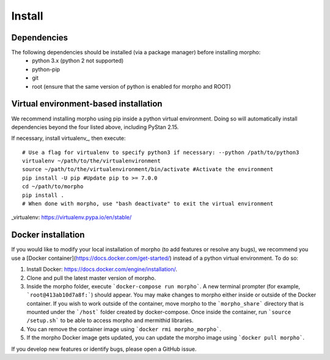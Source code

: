 ---------------
Install
---------------

Dependencies
############

The following dependencies should be installed (via a package manager) before installing morpho:
  - python 3.x (python 2 not supported)
  - python-pip
  - git
  - root (ensure that the same version of python is enabled for morpho and ROOT)

Virtual environment-based installation
######################################

We recommend installing morpho using pip inside a python virtual environment. Doing so will automatically install dependencies beyond the four listed above, including PyStan 2.15.

If necessary, install virtualenv_, then execute: ::

        # Use a flag for virtualenv to specify python3 if necessary: --python /path/to/python3
	virtualenv ~/path/to/the/virtualenvironment
	source ~/path/to/the/virtualenvironment/bin/activate #Activate the environment
	pip install -U pip #Update pip to >= 7.0.0
	cd ~/path/to/morpho
	pip install .
	# When done with morpho, use "bash deactivate" to exit the virtual environment

_virtualenv: https://virtualenv.pypa.io/en/stable/

Docker installation
###################

If you would like to modify your local installation of morpho (to add features or resolve any bugs), we recommend you use a [Docker container](https://docs.docker.com/get-started/) instead of a python virtual environment. 
To do so:

1.  Install Docker: https://docs.docker.com/engine/installation/.
2.  Clone and pull the latest master version of morpho.
3.  Inside the morpho folder, execute ```docker-compose run morpho```. A new terminal prompter (for example, ```root@413ab10d7a8f:```) should appear.
    You may make changes to morpho either inside or outside of the Docker container. 
    If you wish to work outside of the container, move morpho to the ```morpho_share``` directory that is mounted under the ```/host``` folder created by docker-compose.
    Once inside the container, run ```source /setup.sh``` to be able to access morpho and mermithid libraries.
4.  You can remove the container image using ```docker rmi morpho_morpho```.
5.  If the morpho Docker image gets updated, you can update the morpho image using ```docker pull morpho```.

If you develop new features or identify bugs, please open a GitHub issue.

